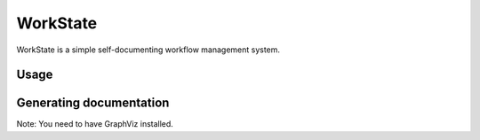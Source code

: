 =========
WorkState
=========

WorkState is a simple self-documenting workflow management system.

.. image:: https://travis-ci.org/grigi/workstate.png
   :target: https://travis-ci.org/grigi/workstate

Usage
=====

Generating documentation
========================

Note: You need to have GraphViz installed.

